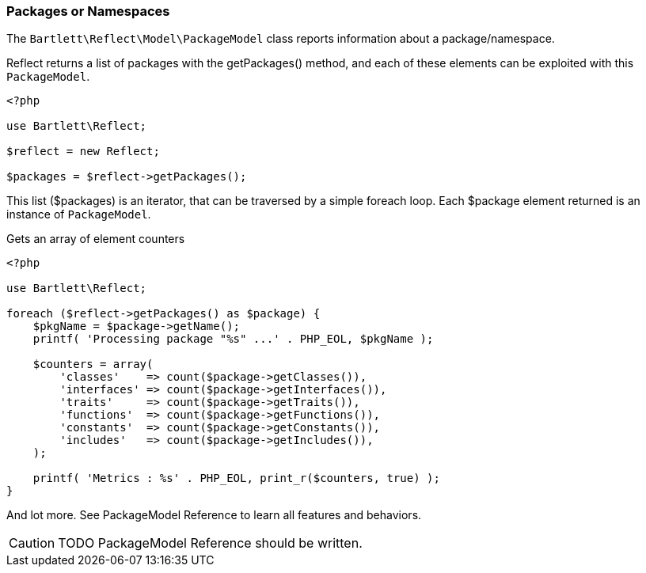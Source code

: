 
=== Packages or Namespaces

[role="lead"]
The `Bartlett\Reflect\Model\PackageModel` class reports information about a package/namespace.

[label label-primary]#Reflect# returns a list of packages with the +getPackages()+ method, 
and each of these elements can be exploited with this `PackageModel`.

[source,php]
----
<?php

use Bartlett\Reflect;

$reflect = new Reflect;

$packages = $reflect->getPackages();
----

This list (+$packages+) is an iterator, that can be traversed by a simple foreach loop.
Each +$package+ element returned is an instance of `PackageModel`.

[source,php]
.Gets an array of element counters
----
<?php

use Bartlett\Reflect;

foreach ($reflect->getPackages() as $package) {
    $pkgName = $package->getName();
    printf( 'Processing package "%s" ...' . PHP_EOL, $pkgName );
    
    $counters = array(
        'classes'    => count($package->getClasses()),
        'interfaces' => count($package->getInterfaces()),
        'traits'     => count($package->getTraits()),
        'functions'  => count($package->getFunctions()),
        'constants'  => count($package->getConstants()),
        'includes'   => count($package->getIncludes()),
    );
    
    printf( 'Metrics : %s' . PHP_EOL, print_r($counters, true) );
}
----

And lot more. See PackageModel Reference to learn all features and behaviors.

[CAUTION]
=====================================================================
TODO PackageModel Reference should be written.
=====================================================================
